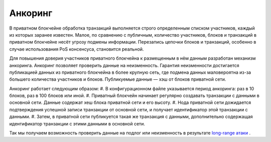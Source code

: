.. _anchoring:

Анкоринг
================
В приватном блокчейне обработка транзакций выполняется строго определенным списком участников, каждый из которых заранее известен.
Малое, по сравнению с публичным, количество участников, блоков и транзакций в приватном блокчейне несёт угрозу подмены информации.
Перезапись цепочки блоков и транзакций, особенно в случае использования PoS консенсуса, становится реальной.

Для повышения доверия участников приватного блокчейна к размещенным в нём данным разработан механизм анкоринга.
Анкоринг позволяет проверить данные на неизменность. Гарантия неизменности достигается публикацией данных из приватного блокчейна в более крупную сеть,
где подмена данных маловероятна из-за большего количества участников и блоков. Публикуемые данные — хэш от блоков приватной сети.

Анкоринг работает следующим образом:
#. В конфигурационном файле указывается период анкоринга: раз в 10 блоков, раз в 100 блоков или иной.
#. Приватный блокчейн начинает регулярно создавать транзакции с данными в основной сети. Данные содержат хеш блока приватной сети и его высоту.
#. Нода приватной сети дожидается подтверждения успешной записи транзакции от основной сети, и получает идентификатор этой транзакции с данными.
#. Затем, в приватной сети публикуется такая же транзакция с данными, дополнительно содержащая идентификатор транзакции с этими данными в основной сети.

Так мы получаем возможность проверить данные на подлог или неизменность в результате `long-range атаки <https://medium.com/@abhisharm/understanding-proof-of-stake-through-its-flaws-part-3-long-range-attacks-672a3d413501/>`_ .
